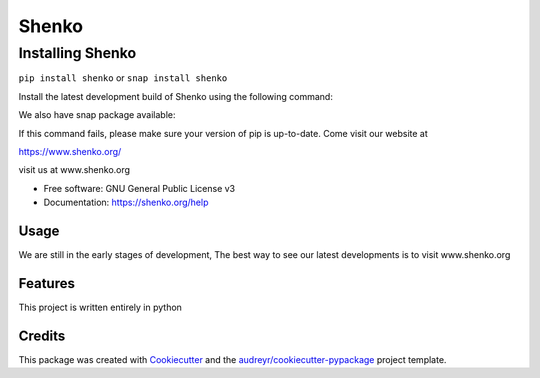 ======
Shenko
======

Installing Shenko
=================

``pip install shenko``
or
``snap install shenko``

Install the latest development build of Shenko using the following command:

We also have snap package available:

If this command fails, please make sure your version of pip is up-to-date.
Come visit our website at

https://www.shenko.org/


.. image:: https://img.shields.io/pypi/v/shenko.svg
        :target: https://pypi.python.org/pypi/shenko

.. image:: https://img.shields.io/travis/shenko/shenko.svg
        :target: https://travis-ci.org/shenko/shenko

.. image:: https://readthedocs.org/projects/shenko/badge/?version=latest
        :target: https://shenko.readthedocs.io/en/latest/?badge=latest
        :alt: Documentation Status




visit us at www.shenko.org


* Free software: GNU General Public License v3
* Documentation: https://shenko.org/help

Usage
-----

We are still in the early stages of development, 
The best way to see our latest developments is to 
visit www.shenko.org

Features
--------

This project is written entirely in python

Credits
-------

This package was created with Cookiecutter_ and the `audreyr/cookiecutter-pypackage`_ project template.

.. _Cookiecutter: https://github.com/audreyr/cookiecutter
.. _`audreyr/cookiecutter-pypackage`: https://github.com/audreyr/cookiecutter-pypackage
